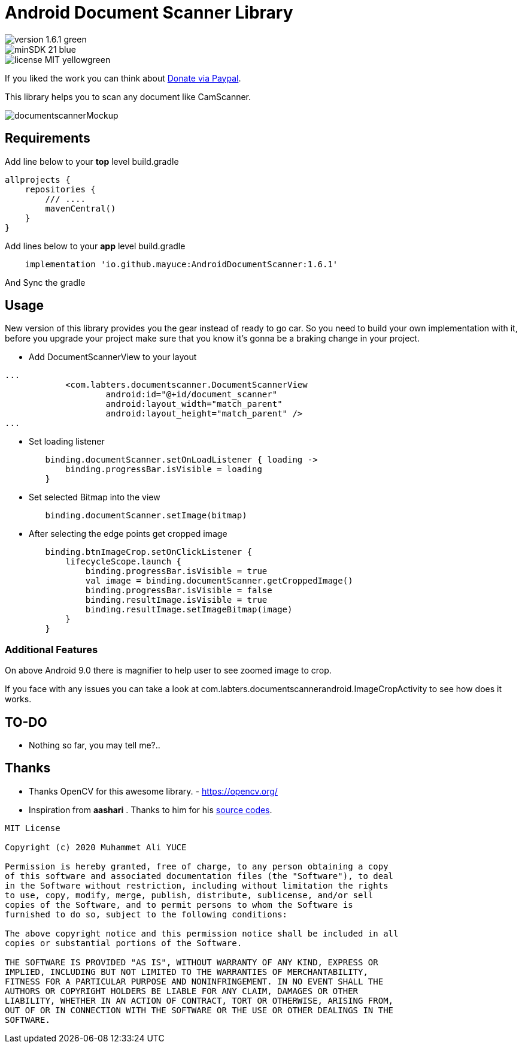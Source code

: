 # Android Document Scanner Library

image::https://img.shields.io/badge/version-1.6.1-green.svg[]
image::https://img.shields.io/badge/minSDK-21-blue.svg[]
image::https://img.shields.io/badge/license-MIT-yellowgreen.svg[]

If you liked the work you can think about https://www.paypal.com/donate/?hosted_button_id=MCMYPAN46SKFA[Donate via Paypal].

This library helps you to scan any document like CamScanner.

image::documentscannerMockup.png[]

## Requirements

Add line below to your *top* level build.gradle

[source,bourne]
----
allprojects {
    repositories {
        /// ....
        mavenCentral()
    }
}
----

Add lines below to your *app* level build.gradle

[source,bourne]
----
    implementation 'io.github.mayuce:AndroidDocumentScanner:1.6.1'
----

And Sync the gradle

## Usage

New version of this library provides you the gear instead of ready to go car. So you need to build your own implementation with it, before you upgrade your project make sure that you know it's gonna be a braking change in your project.

* Add DocumentScannerView to your layout

[source,xml]
----
...
            <com.labters.documentscanner.DocumentScannerView
                    android:id="@+id/document_scanner"
                    android:layout_width="match_parent"
                    android:layout_height="match_parent" />
...
----

* Set loading listener

[source,kotlin]
----
        binding.documentScanner.setOnLoadListener { loading ->
            binding.progressBar.isVisible = loading
        }
----

* Set selected Bitmap into the view

[source,kotlin]
----
        binding.documentScanner.setImage(bitmap)
----

* After selecting the edge points get cropped image

[source,kotlin]
----
        binding.btnImageCrop.setOnClickListener {
            lifecycleScope.launch {
                binding.progressBar.isVisible = true
                val image = binding.documentScanner.getCroppedImage()
                binding.progressBar.isVisible = false
                binding.resultImage.isVisible = true
                binding.resultImage.setImageBitmap(image)
            }
        }
----

### Additional Features

On above Android 9.0 there is magnifier to help user to see zoomed image to crop.

If you face with any issues you can take a look at com.labters.documentscannerandroid.ImageCropActivity to see how does it works.

## TO-DO

- Nothing so far, you may tell me?..

## Thanks

* Thanks OpenCV for this awesome library. - https://opencv.org/

* Inspiration from *aashari* . Thanks to him for his https://github.com/aashari/android-opencv-camera-scanner[source codes].

[source,bourne]
----
MIT License

Copyright (c) 2020 Muhammet Ali YUCE

Permission is hereby granted, free of charge, to any person obtaining a copy
of this software and associated documentation files (the "Software"), to deal
in the Software without restriction, including without limitation the rights
to use, copy, modify, merge, publish, distribute, sublicense, and/or sell
copies of the Software, and to permit persons to whom the Software is
furnished to do so, subject to the following conditions:

The above copyright notice and this permission notice shall be included in all
copies or substantial portions of the Software.

THE SOFTWARE IS PROVIDED "AS IS", WITHOUT WARRANTY OF ANY KIND, EXPRESS OR
IMPLIED, INCLUDING BUT NOT LIMITED TO THE WARRANTIES OF MERCHANTABILITY,
FITNESS FOR A PARTICULAR PURPOSE AND NONINFRINGEMENT. IN NO EVENT SHALL THE
AUTHORS OR COPYRIGHT HOLDERS BE LIABLE FOR ANY CLAIM, DAMAGES OR OTHER
LIABILITY, WHETHER IN AN ACTION OF CONTRACT, TORT OR OTHERWISE, ARISING FROM,
OUT OF OR IN CONNECTION WITH THE SOFTWARE OR THE USE OR OTHER DEALINGS IN THE
SOFTWARE.
----
